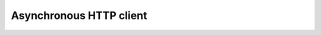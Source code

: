Asynchronous HTTP client
=======

.. image:: https://travis-ci.org/mas-aleksey/async-client.svg
    :target: https://travis-ci.org/mas-aleksey/async-client
.. image:: https://coveralls.io/repos/mas-aleksey/async-client/badge.svg
    :target: https://coveralls.io/r/mas-aleksey/async-client?branch=python-3
.. image:: https://github.com/mas-aleksey/async-client/workflows/CodeQL/badge.svg
    :target: https://github.com/mas-aleksey/async-client/actions/workflows/codeql-analysis.yml
.. image:: https://img.shields.io/pypi/v/async-client-lib.svg
    :target: https://pypi.python.org/pypi/async-client-lib
.. image:: https://img.shields.io/github/license/mas-aleksey/async-client
    :target: https://github.com/mas-aleksey/async-client/blob/main/LICENSE



